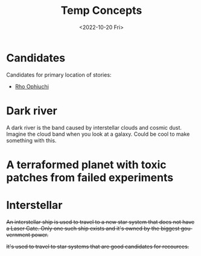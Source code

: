 #+title: Temp Concepts
#+date: <2022-10-20 Fri>
#+language: en

* Candidates
Candidates for primary location of stories:
- [[https://en.wikipedia.org/wiki/Rho_Ophiuchi][Rho Ophiuchi]]

* Dark river
A dark river is the band caused by interstellar clouds and cosmic dust. Imagine the cloud band when you look at a galaxy. Could be cool to make something with this.

* A terraformed planet with toxic patches from failed experiments

* Interstellar
+An interstellar ship is used to travel to a new star system that does not have a Laser Gate. Only one such ship exists and it's owned by the biggest gouvernment power.+

+It's used to travel to star systems that are good candidates for recources.+
